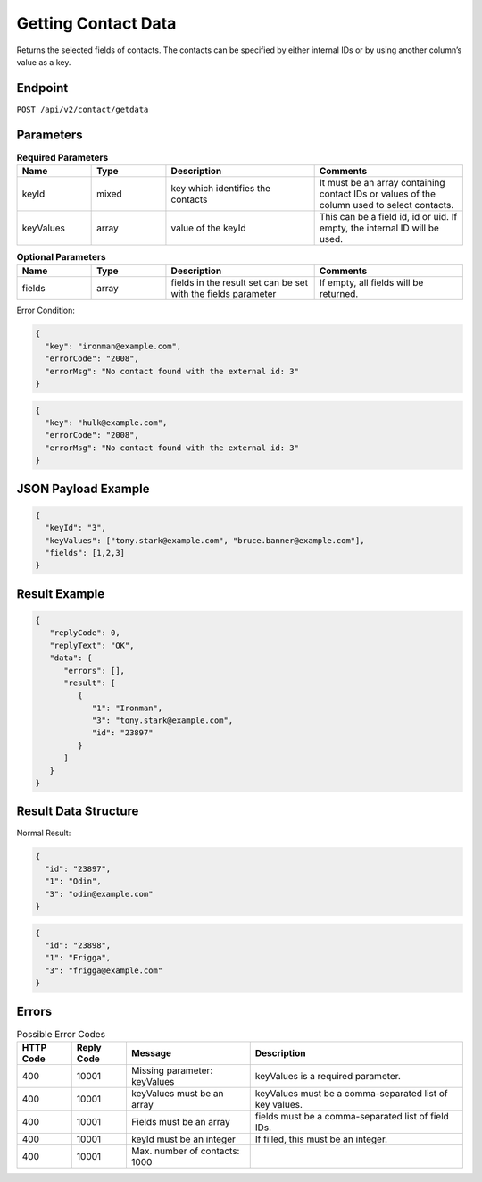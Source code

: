 Getting Contact Data
====================

Returns the selected fields of contacts. The contacts can be specified by either internal IDs or by using another column’s value as a key.

Endpoint
--------

``POST /api/v2/contact/getdata``

Parameters
----------

.. list-table:: **Required Parameters**
   :header-rows: 1
   :widths: 20 20 40 40

   * - Name
     - Type
     - Description
     - Comments
   * - keyId
     - mixed
     - key which identifies the contacts
     - It must be an array containing contact IDs or values of the column used to select contacts.
   * - keyValues
     - array
     - value of the keyId
     - This can be a field id, id or uid. If empty, the internal ID will be used.

.. list-table:: **Optional Parameters**
   :header-rows: 1
   :widths: 20 20 40 40

   * - Name
     - Type
     - Description
     - Comments
   * - fields
     - array
     - fields in the result set can be set with the fields parameter
     - If empty, all fields will be returned.

Error Condition:

.. code-block:: json

   {
     "key": "ironman@example.com",
     "errorCode": "2008",
     "errorMsg": "No contact found with the external id: 3"
   }

.. code-block:: json

   {
     "key": "hulk@example.com",
     "errorCode": "2008",
     "errorMsg": "No contact found with the external id: 3"
   }

JSON Payload Example
--------------------

.. code-block:: json

   {
     "keyId": "3",
     "keyValues": ["tony.stark@example.com", "bruce.banner@example.com"],
     "fields": [1,2,3]
   }

Result Example
--------------

.. code-block:: json

   {
      "replyCode": 0,
      "replyText": "OK",
      "data": {
         "errors": [],
         "result": [
            {
               "1": "Ironman",
               "3": "tony.stark@example.com",
               "id": "23897"
            }
         ]
      }
   }

Result Data Structure
---------------------

Normal Result:

.. code-block:: json

   {
     "id": "23897",
     "1": "Odin",
     "3": "odin@example.com"
   }

.. code-block:: json

   {
     "id": "23898",
     "1": "Frigga",
     "3": "frigga@example.com"
   }

Errors
------

.. list-table:: Possible Error Codes
   :header-rows: 1

   * - HTTP Code
     - Reply Code
     - Message
     - Description
   * - 400
     - 10001
     - Missing parameter: keyValues
     - keyValues is a required parameter.
   * - 400
     - 10001
     - keyValues must be an array
     - keyValues must be a comma-separated list of key values.
   * - 400
     - 10001
     - Fields must be an array
     - fields must be a comma-separated list of field IDs.
   * - 400
     - 10001
     - keyId must be an integer
     - If filled, this must be an integer.
   * - 400
     - 10001
     - Max. number of contacts: 1000
     -
